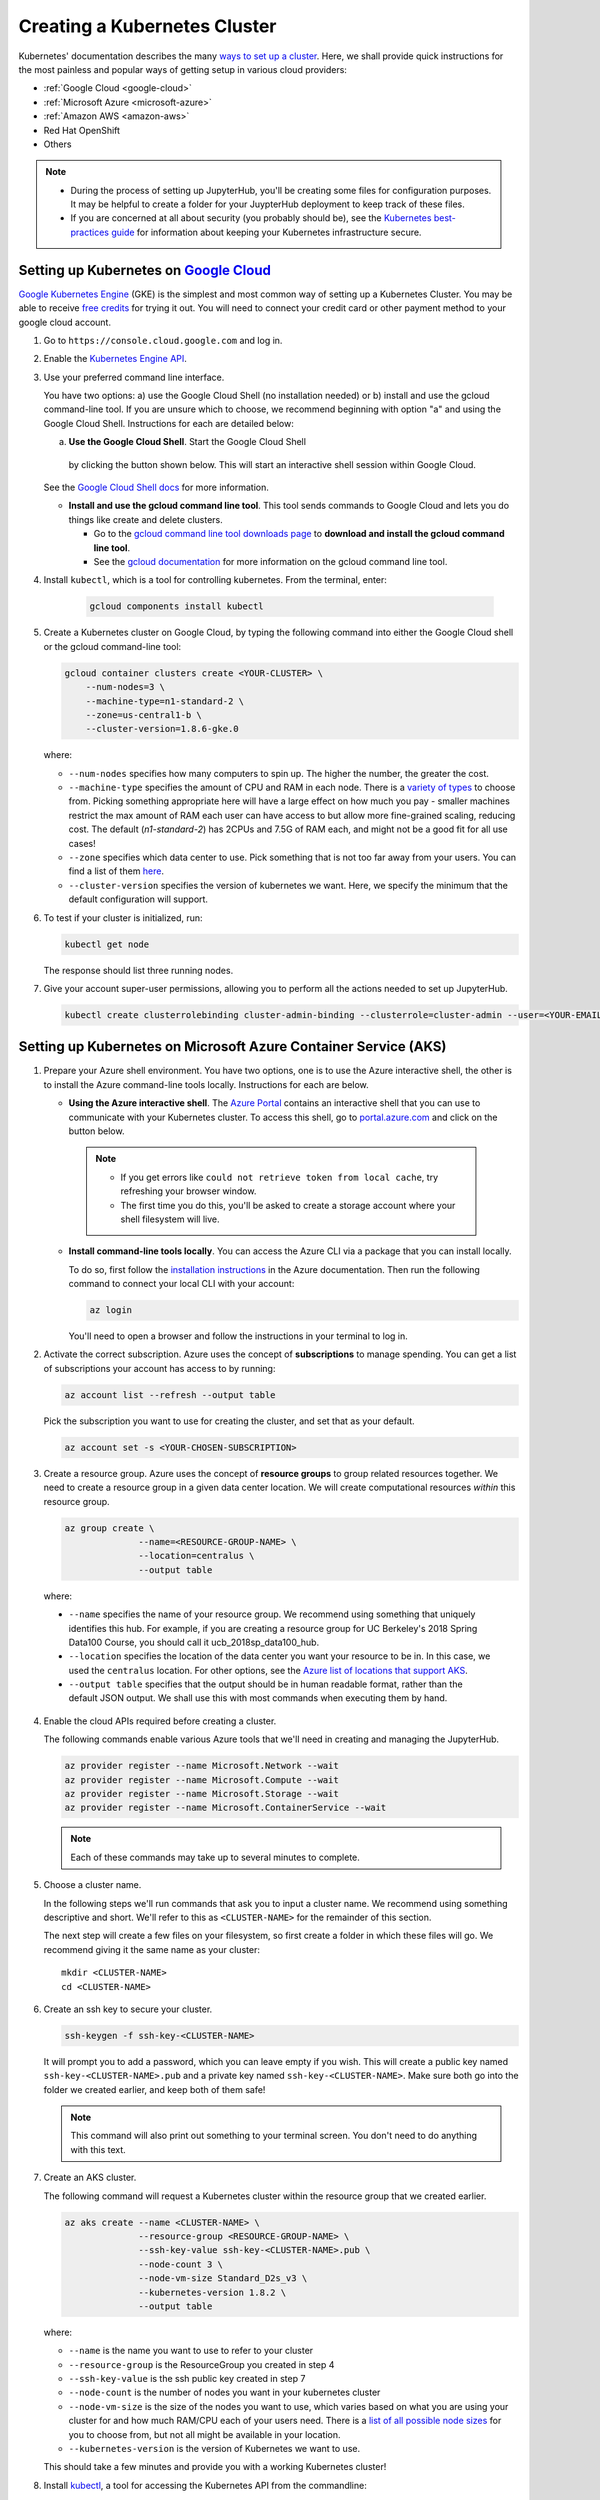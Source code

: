 .. _create-k8s-cluster:

Creating a Kubernetes Cluster
=============================

Kubernetes' documentation describes the many `ways to set up a cluster`_.
Here, we shall provide quick instructions for the most painless and
popular ways of getting setup in various cloud providers:

- :ref:`Google Cloud <google-cloud>`
- :ref:`Microsoft Azure <microsoft-azure>`
- :ref:`Amazon AWS <amazon-aws>`
- Red Hat OpenShift
- Others

.. note::

   * During the process of setting up JupyterHub, you'll be creating some
     files for configuration purposes. It may be helpful to create a folder
     for your JuypterHub deployment to keep track of these files.

   * If you are concerned at all about security (you probably should be), see
     the `Kubernetes best-practices guide <http://blog.kubernetes.io/2016/08/security-best-practices-kubernetes-deployment.html>`_
     for information about keeping your Kubernetes infrastructure secure.

.. _google-cloud:

Setting up Kubernetes on `Google Cloud <https://cloud.google.com/>`_
--------------------------------------------------------------------

`Google Kubernetes Engine <https://cloud.google.com/kubernetes-engine/>`_
(GKE) is the simplest and most common way of setting
up a Kubernetes Cluster. You may be able to receive `free credits
<https://cloud.google.com/free/>`_ for trying it out. You will need to
connect your credit card or other payment method to your google cloud account.

1. Go to ``https://console.cloud.google.com`` and log in.

2. Enable the `Kubernetes Engine API <https://console.cloud.google.com/apis/api/container.googleapis.com/overview>`_.

3. Use your preferred command line interface.

   You have two options: a) use the Google Cloud Shell (no installation needed)
   or b) install and use the gcloud command-line tool.
   If you are unsure which to choose, we recommend beginning with option
   "a" and using the Google Cloud Shell. Instructions
   for each are detailed below:

   a. **Use the Google Cloud Shell**. Start the Google Cloud Shell
     by clicking the button shown below. This will start an interactive shell
     session within Google Cloud.

   .. image:: _static/images/google/start_interactive_cli.png
      :align: center

   See the `Google Cloud Shell docs <https://cloud.google.com/shell/docs/>`_
   for more information.

   * **Install and use the gcloud command line tool**.
     This tool sends commands to Google Cloud and lets you do things like create
     and delete clusters.

     - Go to the `gcloud command line tool downloads page <https://cloud.google.com/sdk/downloads>`_
       to **download and install the gcloud command line tool**.
     - See the `gcloud documentation <https://cloud.google.com/pubsub/docs/quickstart-cli>`_ for
       more information on the gcloud command line tool.

4. Install ``kubectl``, which is a tool for controlling kubernetes. From
   the terminal, enter:

     .. code-block:: bash

        gcloud components install kubectl

5. Create a Kubernetes cluster on Google Cloud, by typing the following
   command into either the Google Cloud shell or the gcloud command-line tool:

   .. code-block:: bash

      gcloud container clusters create <YOUR-CLUSTER> \
          --num-nodes=3 \
          --machine-type=n1-standard-2 \
          --zone=us-central1-b \
          --cluster-version=1.8.6-gke.0

   where:

   * ``--num-nodes`` specifies how many computers to spin up. The higher the
     number, the greater the cost.
   * ``--machine-type`` specifies the amount of CPU and RAM in each node. There
     is a `variety of types <https://cloud.google.com/compute/docs/machine-types>`_
     to choose from. Picking something appropriate here will have a large effect
     on how much you pay - smaller machines restrict the max amount of RAM each
     user can have access to but allow more fine-grained scaling, reducing cost.
     The default (`n1-standard-2`) has 2CPUs and 7.5G of RAM each, and might not
     be a good fit for all use cases!
   * ``--zone`` specifies which data center to use. Pick something that is not
     too far away from your users. You can find a list of them `here <https://cloud.google.com/compute/docs/regions-zones/regions-zones#available>`_.
   * ``--cluster-version`` specifies the version of kubernetes we want. Here,
     we specify the minimum that the default configuration will support.

6. To test if your cluster is initialized, run:

   .. code-block:: bash

      kubectl get node

   The response should list three running nodes.

7. Give your account super-user permissions, allowing you to perform all
   the actions needed to set up JupyterHub.

   .. code-block:: bash

      kubectl create clusterrolebinding cluster-admin-binding --clusterrole=cluster-admin --user=<YOUR-EMAIL-ADDRESS>


.. _microsoft-azure:

Setting up Kubernetes on Microsoft Azure Container Service (AKS)
----------------------------------------------------------------

1. Prepare your Azure shell environment. You have two options, one is to use
   the Azure interactive shell, the other is to install the Azure command-line
   tools locally. Instructions for each are below.

   * **Using the Azure interactive shell**. The `Azure Portal <https://portal.azure.com>`_
     contains an interactive shell that you can use to communicate with your
     Kubernetes cluster. To access this shell, go to `portal.azure.com <https://portal.azure.com>`_
     and click on the button below.

     .. image:: _static/images/azure/cli_start.png
        :align: center

    .. note::
       * If you get errors like ``could not retrieve token from local cache``,
         try refreshing your browser window.
       * The first time you do this, you'll be asked to create a storage
         account where your shell filesystem will live.

   * **Install command-line tools locally**. You can access the Azure CLI via
     a package that you can install locally.

     To do so, first follow the `installation instructions
     <https://docs.microsoft.com/en-us/cli/azure/install-azure-cli>`_ in the
     Azure documentation. Then run the following command to connect your local
     CLI with your account:

     .. code-block:: bash

        az login

     You'll need to open a browser and follow the instructions in your terminal
     to log in.


2. Activate the correct subscription. Azure uses the concept
   of **subscriptions** to manage spending. You can
   get a list of subscriptions your account has access to by running:

   .. code-block:: bash

      az account list --refresh --output table

   Pick the subscription you want to use for creating the cluster, and set that
   as your default.

   .. code-block:: bash

      az account set -s <YOUR-CHOSEN-SUBSCRIPTION>


3. Create a resource group. Azure uses the concept of
   **resource groups** to group related resources together.
   We need to create a resource group in a given data center location. We will create
   computational resources *within* this resource group.

   .. code-block:: bash

     az group create \
                   --name=<RESOURCE-GROUP-NAME> \
                   --location=centralus \
                   --output table

  where:

  * ``--name`` specifies the name of your resource group. We recommend using something
    that uniquely identifies this hub. For example, if you are creating a resource group
    for UC Berkeley's 2018 Spring Data100 Course, you should call it ucb_2018sp_data100_hub.
  * ``--location`` specifies the location of the data center you want your resource to be in.
    In this case, we used the ``centralus`` location. For other options, see the
    `Azure list of locations that support AKS
    <https://github.com/Azure/AKS/blob/master/preview_regions.md>`_.
  * ``--output table`` specifies that the output should be in human readable
    format, rather than the default JSON output. We shall use this with most
    commands when executing them by hand.

4. Enable the cloud APIs required before creating a cluster.

   The following commands enable various Azure tools that we'll need in
   creating and managing the JupyterHub.

   .. code-block:: bash

      az provider register --name Microsoft.Network --wait
      az provider register --name Microsoft.Compute --wait
      az provider register --name Microsoft.Storage --wait
      az provider register --name Microsoft.ContainerService --wait

   .. note::

      Each of these commands may take up to several minutes to complete.

5. Choose a cluster name.

   In the following steps we'll run commands that ask you to input a cluster
   name. We recommend using something descriptive and short. We'll refer to
   this as ``<CLUSTER-NAME>`` for the remainder of this section.

   The next step will create a few files on your filesystem, so first create
   a folder in which these files will go. We recommend giving it the same
   name as your cluster::

      mkdir <CLUSTER-NAME>
      cd <CLUSTER-NAME>

6. Create an ssh key to secure your cluster.

   .. code-block:: bash

      ssh-keygen -f ssh-key-<CLUSTER-NAME>

   It will prompt you to add a password, which you can leave empty if you wish.
   This will create a public key named ``ssh-key-<CLUSTER-NAME>.pub`` and a private key named
   ``ssh-key-<CLUSTER-NAME>``. Make sure both go into the folder we created earlier,
   and keep both of them safe!

   .. note::

      This command will also print out something to your terminal screen. You
      don't need to do anything with this text.

7. Create an AKS cluster.

   The following command will request a Kubernetes cluster within the resource
   group that we created earlier.

   .. code-block:: bash

      az aks create --name <CLUSTER-NAME> \
                    --resource-group <RESOURCE-GROUP-NAME> \
                    --ssh-key-value ssh-key-<CLUSTER-NAME>.pub \
                    --node-count 3 \
                    --node-vm-size Standard_D2s_v3 \
                    --kubernetes-version 1.8.2 \
                    --output table

   where:

   * ``--name`` is the name you want to use to refer to your cluster
   * ``--resource-group`` is the ResourceGroup you created in step 4
   * ``--ssh-key-value`` is the ssh public key created in step 7
   * ``--node-count`` is the number of nodes you want in your kubernetes cluster
   * ``--node-vm-size`` is the size of the nodes you want to use, which varies based on
     what you are using your cluster for and how much RAM/CPU each of your users need.
     There is a `list of all possible node sizes <https://docs.microsoft.com/en-us/azure/cloud-services/cloud-services-sizes-specs>`_
     for you to choose from, but not all might be available in your location.
   * ``--kubernetes-version`` is the version of Kubernetes we want to use.

   This should take a few minutes and provide you with a working Kubernetes cluster!

8. Install `kubectl <https://kubernetes.io/docs/reference/kubectl/overview/>`_, a tool
   for accessing the Kubernetes API from the commandline:

   .. code-block:: bash

      az aks install-cli


9. Get credentials from Azure for ``kubectl`` to work:

   .. code-block:: bash

      az aks get-credentials \
                   --name <CLUSTER-NAME> \
                   --resource-group <RESOURCE-GROUP-NAME> \
                   --output table

  where:

  * ``--name`` is the name you gave your cluster in step 7
  * ``--resource-group`` is the ResourceGroup you created in step 4

10. Check if your cluster is fully functional

   .. code-block:: bash

      kubectl get node

   The response should list three running nodes and their kubernetes versions!
   Each node should have the status of ``Ready``, note that this may take a
   few moments.

.. note::

   Azure AKS is still in **preview**, and not all features might work as
   intended. In particular,

   1. You have to `not use RBAC <security.html#use-role-based-access-control-rbac>`_, since AKS does not support it
      yet.
   2. You should skip step 2 (granting RBAC rights) with the "initialization"
      section :ref:`when setting up helm <helm-rbac>`.

.. _amazon-aws:

Setting up Kubernetes on Amazon Web Services (AWS)
--------------------------------------------------

AWS does not have native support for Kubernetes, however there are
many organizations that have put together their own solutions and
guides for setting up Kubernetes on AWS.

We like the `Heptio guide`_, and recommend using this for setting up your cluster for clusters
that span short periods of time (a week long workshop, for example). However, if
you are setting up a cluster that would need to run for much longer, we recommend you use
[kops](https://kubernetes.io/docs/getting-started-guides/kops/). It is a bit more complex,
but provides features (such as log collection & cluster upgrades) that are necessary to
run a longer term cluster.

.. note::

   The Heptio deployment of Kubernetes on AWS should not be considered
   production-ready. See `the introduction in the Heptio Kubernetes tutorial <http://docs.heptio.com/content/tutorials/aws-cloudformation-k8s.html>`_
   for information about what to expect.

1. Follow Step 1 of the `Heptio guide`_, called **Prepare your AWS Account**.

   This sets up your Amazon account with the credentials needed to run Kubernetes.

   .. note::

      * Make sure that you keep the file downloaded when you create the SSH
        key. This will be needed later to allow ``kubectl`` to interact with
        your Kubernetes cluster.

      * You may find it helpful to "pin" the services we'll be using to your AWS
        navbar. This makes it easier to navigate in subsequent sessions.
        Click the "pin" icon at the top, then drag ``CloudFormation`` and
        ``EC2`` into your navbar.

2. Deploy a Kubernetes template from Heptio.

   .. note::

      This section largely follows Step 2 of the `Heptio guide`_.

   AWS makes it possible to deploy computational resources in a "stack" using
   templates. Heptio has put together a template for running Kubernetes on AWS.
   Click the button below to select the Heptio template, then follow the
   instructions below.

   .. raw:: html

      <a target="_blank" href="https://console.aws.amazon.com/cloudformation/home?region=us-west-2#/stacks/new?stackName=Heptio-Kubernetes&templateURL=https://s3.amazonaws.com/quickstart-reference/heptio/latest/templates/kubernetes-cluster-with-new-vpc.template">
      <button style="background-color: rgb(235, 119, 55); border: 1px solid; border-color: black; color: white; padding: 15px 32px; text-align: center; text-decoration: none; font-size: 16px; margin: 4px 2px; cursor: pointer; border-radius: 8px;">Deploy the Heptio Template</button></a>

   You'll be taken to an AWS page with a field already
   chosen under "Choose a template". Simply hit "Next".

   **Enter AWS instance information (page 1)**: On this page you'll tell AWS
   what kind of hardware you need. Fill in the following required fields:

   * ``Stack Name`` can be anything you like.
   * ``Availability Zone`` is related to the location of the AWS
     resources. Choose an AWS location close to your physical location or
     any other desired AWS location.
   * ``Admin Ingress Location`` defines the locations from which you
     can access this cluster as an administrator. Enter ``0.0.0.0/0``
     for the most permissive approach.
   * ``SSH Key`` is a dropdown list of keys attached to your account.
     The one you created in Step 1 should be listed here. This will allow
     you to SSH into the machines if you desire.
   * ``Node Capacity`` defines the number of machines you've got available.
     This will depend on the ``Instance Type`` that you choose. E.g., if you
     want each user to have 2GB and you expect 10 users, choose a combination
     of ``Instance Type`` and ``Node Capacity`` that meets this requirement.
   * ``Instance Type`` defines what kind of machine you're requesting. See
     this `list of instance types with Amazon <https://aws.amazon.com/ec2/instance-types/>`_
     as well as this list of `pricing for each instance type <https://aws.amazon.com/ec2/pricing/on-demand/>`_.
   * ``Disk Size`` corresponds to the hard disk for each node. Note that this is
     different from the disks that users will use for their own notebooks/data.
     This disk should be large enough to contain the size of any Docker
     images you're serving with the JupyterHub.
   * ``Instance Type (Bastion Host)`` corresponds to a computer that allows
     for easy SSH access to your Kubernetes cluster. This does not need to
     be a fancy computer. You may leave these as defaults. For more information
     on the Bastion Host, `see here <http://docs.aws.amazon.com/quickstart/latest/linux-bastion/architecture.html>`_.

   **Enter AWS instance information (page 2)**: On the second page you may leave
   all of these fields as is or customize as you wish. When done, hit ``Next``. Then
   confirm and hit ``Next`` once more.

   AWS will now create the computational resources defined in the Heptio
   template (and according to the options that you chose).

   To see the status of the resources you've requested,
   see the ``CloudFormation`` page. You should see two stacks being created,
   each will have the name you've requested. When they're done creating,
   continue with the guide.

   .. note::

      This often takes 15-20 minutes to finish. You'll know it's done when
      both stacks show the status ``CREATE_COMPLETE``.

3. Ensure that the *latest* version of `kubectl <https://kubernetes.io/docs/user-guide/prereqs/>`_ is
   installed on your machine be following the `install instructions <https://kubernetes.io/docs/user-guide/prereqs>`_.

4. Configure your ``kubectl`` to send instructions to the newly-created
   Kubernetes cluster. To do this, you'll need to copy a security file
   onto your computer. Heptio has pre-configured the command needed to do this.
   To access it, from the ``CloudFormation`` page click on the stack you just
   created (the one without "k8s-stack" in it). Below, there is an "Outputs"
   tab. Click on this, and look for a field called ``GetKubeConfigCommand``.
   Copy / paste that text into your terminal, replacing the ``path/to/myKey.pem``
   with the path to the key you downloaded in Step 1. It looks something like::

     SSH_KEY="<path/to/varMyKey.pem>"; scp -i $SSH_KEY -o
     ProxyCommand="ssh -i \"${SSH_KEY}\" ubuntu@<BastionHostPublicIP> nc
     %h %p" ubuntu@<MasterPrivateIP>:~/kubeconfig ./kubeconfig

5. Tell Kubernetes to use this configuration file. Run::

     export KUBECONFIG=$(pwd)/kubeconfig

6. Confirm that ``kubectl`` is connected to your Kubernetes cluster.
   Run::

      kubectl get nodes

   you should see a list of three nodes, each beginning with ``ip``.

7. Enable dynamic storage on your Kubernetes cluster.
   Create a file, ``storageclass.yml`` on your local computer, and enter
   this text::

       kind: StorageClass
       apiVersion: storage.k8s.io/v1
       metadata:
         annotations:
            storageclass.beta.kubernetes.io/is-default-class: "true"
         name: gp2
       provisioner: kubernetes.io/aws-ebs
       parameters:
         type: gp2

   Next, run this command:

       .. code-block:: bash

          kubectl apply -f storageclass.yml

   This enables `dynamic provisioning
   <https://kubernetes.io/docs/concepts/storage/persistent-volumes/#dynamic>`_ of
   disks, allowing us to automatically assign a disk per user when they log
   in to JupyterHub.


8. Enable legacy authorization mode. This is temporarily required since the newer
   and more secure authorization mode is not out of beta yet.

      .. code-block:: bash

         kubectl create clusterrolebinding permissive-binding \
          --clusterrole=cluster-admin \
          --user=admin \
          --user=kubelet \
          --group=system:serviceaccounts

  This step should hopefully go away soon!

You should now be ready for the next step.

Next Step
---------

Now that you have a Kubernetes cluster running, it is time to
:ref:`set up helm <setup-helm>`.

.. _ways to set up a cluster: https://kubernetes.io/docs/setup/pick-right-solution/
.. _Azure resource group: https://docs.microsoft.com/en-us/azure/azure-resource-manager/resource-group-overview#resource-groups
.. _Heptio guide: https://s3.amazonaws.com/quickstart-reference/heptio/latest/doc/heptio-kubernetes-on-the-aws-cloud.pdf
